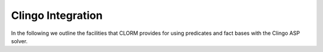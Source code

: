 Clingo Integration
------------------

In the following we outline the facilities that CLORM provides for using
predicates and fact bases with the Clingo ASP solver.
